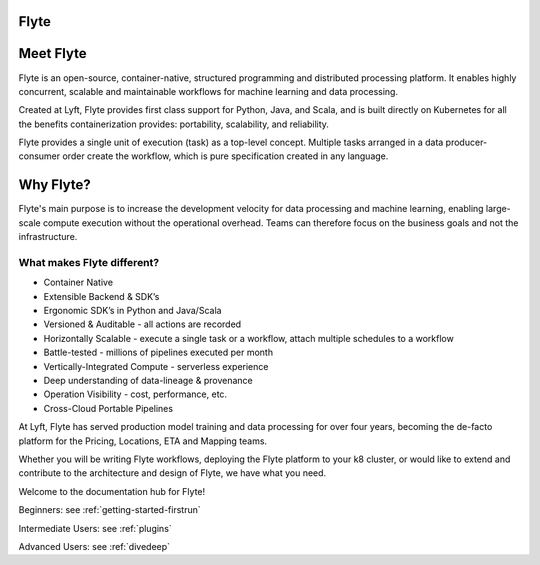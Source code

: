 Flyte
=====

.. image:: images/flyte_lockup_gradient_on_light.png

Meet Flyte
==========

Flyte is an open-source, container-native, structured programming and distributed processing platform. It enables highly concurrent, scalable and maintainable workflows for machine learning and data processing.

Created at Lyft, Flyte provides first class support for Python, Java, and Scala, and is built directly on Kubernetes for all the benefits containerization provides: portability, scalability, and reliability.

Flyte provides a single unit of execution (task) as a top-level concept. Multiple tasks arranged in a data producer-consumer order create the workflow, which is pure specification created in any language.

Why Flyte?
==========

Flyte's main purpose is to increase the development velocity for data processing and machine learning, enabling large-scale compute execution without the operational overhead. Teams can therefore focus on the business goals and not the infrastructure.

What makes Flyte different?
---------------------------

* Container Native
* Extensible Backend & SDK’s
* Ergonomic SDK’s in Python and Java/Scala
* Versioned & Auditable - all actions are recorded
* Horizontally Scalable - execute a single task or a workflow, attach multiple schedules to a workflow
* Battle-tested - millions of pipelines executed per month
* Vertically-Integrated Compute - serverless experience
* Deep understanding of data-lineage & provenance
* Operation Visibility - cost, performance, etc.
* Cross-Cloud Portable Pipelines

At Lyft, Flyte has served production model training and data processing for over four years, becoming the de-facto platform for the Pricing, Locations, ETA and Mapping teams.

Whether you will be writing Flyte workflows, deploying the Flyte platform to your k8 cluster, or would like to extend and contribute to the architecture and design of Flyte, we have what you need.

Welcome to the documentation hub for Flyte!

Beginners: see :ref:`getting-started-firstrun`

Intermediate Users: see :ref:`plugins`

Advanced Users: see :ref:`divedeep`
